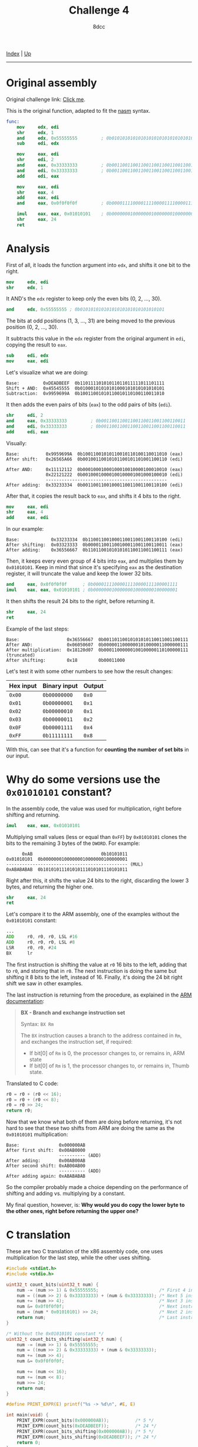 #+TITLE: Challenge 4
#+AUTHOR: 8dcc
#+OPTIONS: toc:nil
#+STARTUP: showeverything
#+HTML_HEAD: <link rel="stylesheet" type="text/css" href="../css/main.css" />

[[file:../index.org][Index]] | [[file:index.org][Up]]

-----

#+TOC: headlines 2

* Original assembly

Original challenge link: [[https://challenges.re/4/][Click me]].

This is the original function, adapted to fit the [[https://www.nasm.us/][nasm]] syntax.

#+begin_src nasm
func:
    mov     edx, edi
    shr     edx, 1
    and     edx, 0x55555555         ; 0b01010101010101010101010101010101
    sub     edi, edx

    mov     eax, edi
    shr     edi, 2
    and     eax, 0x33333333         ; 0b00110011001100110011001100110011
    and     edi, 0x33333333         ; 0b00110011001100110011001100110011
    add     edi, eax

    mov     eax, edi
    shr     eax, 4
    add     eax, edi
    and     eax, 0x0f0f0f0f         ; 0b00001111000011110000111100001111

    imul    eax, eax, 0x01010101    ; 0b00000001000000010000000100000001
    shr     eax, 24
    ret
#+end_src

* Analysis

First of all, it loads the function argument into =edx=, and shifts it one bit to
the right.

#+begin_src nasm
mov     edx, edi
shr     edx, 1
#+end_src

It AND's the =edx= register to keep only the even bits (0, 2, ..., 30).

#+begin_src nasm
and     edx, 0x55555555 ; 0b01010101010101010101010101010101
#+end_src

The bits at odd positions (1, 3, ..., 31) are being moved to the previous
position (0, 2, ..., 30).

It subtracts this value in the =edx= register from the original argument in =edi=,
copying the result to =eax=.

#+begin_src nasm
sub     edi, edx
mov     eax, edi
#+end_src

Let's visualize what we are doing:

#+begin_example
Base:         0xDEADBEEF  0b11011110101011011011111011101111
Shift + AND:  0x45545555  0b01000101010101000101010101010101
Subtraction:  0x9959699A  0b10011001010110010110100110011010
#+end_example

It then adds the even pairs of bits (=eax=) to the odd pairs of bits (=edi=).

#+begin_src nasm
shr     edi, 2
and     eax, 0x33333333         ; 0b00110011001100110011001100110011
and     edi, 0x33333333         ; 0b00110011001100110011001100110011
add     edi, eax
#+end_src

Visually:

#+begin_example
Base:          0x9959699A  0b10011001010110010110100110011010 (eax)
After shift:   0x26565A66  0b00100110010101100101101001100110 (edi)

After AND:     0x11112112  0b00010001000100010010000100010010 (eax)
               0x22121222  0b00100010000100100001001000100010 (edi)
               ----------------------------------------------
After adding:  0x33233334  0b00110011001000110011001100110100 (edi)
#+end_example

After that, it copies the result back to =eax=, and shifts it 4 bits to the right.

#+begin_src nasm
mov     eax, edi
shr     eax, 4
add     eax, edi
#+end_src

In our example:

#+begin_example
Base:            0x33233334  0b110011001000110011001100110100 (edi)
After shifting:  0x03323333  0b000011001100100011001100110011 (eax)
After adding:    0x36556667  0b110110010101010110011001100111 (eax)
#+end_example

Then, it keeps every even group of 4 bits into =eax=, and multiplies them by
=0x01010101=. Keep in mind that since it's specifying =eax= as the destination
register, it will truncate the value and keep the lower 32 bits.

#+begin_src nasm
and     eax, 0x0f0f0f0f      ; 0b00001111000011110000111100001111
imul    eax, eax, 0x01010101 ; 0b00000001000000010000000100000001
#+end_src

It then shifts the result 24 bits to the right, before returning it.

#+begin_src nasm
shr     eax, 24
ret
#+end_src

Example of the last steps:

#+begin_example
Base:                  0x36556667  0b00110110010101010110011001100111
After AND:             0x06050607  0b00000110000001010000011000000111
After multiplication:  0x18120d07  0b00011000000100100000110100000111 (truncated)
After shifting:        0x18        0b00011000
#+end_example

Let's test it with some other numbers to see how the result changes:

| Hex input | Binary input | Output |
|-----------+--------------+--------|
| =0x00=      | =0b00000000=   | =0x0=    |
| =0x01=      | =0b00000001=   | =0x1=    |
| =0x02=      | =0b00000010=   | =0x1=    |
| =0x03=      | =0b00000011=   | =0x2=    |
| =0x0F=      | =0b00001111=   | =0x4=    |
| =0xFF=      | =0b11111111=   | =0x8=    |

With this, can see that it's a function for *counting the number of set bits* in
our input.

* Why do some versions use the =0x01010101= constant?

In the assembly code, the value was used for multiplication, right before
shifting and returning.

#+begin_src nasm
imul    eax, eax, 0x01010101
#+end_src

Multiplying small values (less or equal than =0xFF=) by =0x01010101= clones the bits
to the remaining 3 bytes of the =DWORD=. For example:

#+begin_example
      0xAB                          0b10101011
0x01010101  0b00000001000000010000000100000001
---------------------------------------------- (MUL)
0xABABABAB  0b10101011101010111010101110101011
#+end_example

Right after this, it shifts the value 24 bits to the right, discarding the lower
3 bytes, and returning the higher one.

#+begin_src nasm
shr     eax, 24
ret
#+end_src

Let's compare it to the ARM assembly, one of the examples without the =0x01010101=
constant:

#+begin_src asm
...
ADD     r0, r0, r0, LSL #16
ADD     r0, r0, r0, LSL #8
LSR     r0, r0, #24
BX      lr
#+end_src

The first instruction is shifting the value at =r0= 16 bits to the left, adding
that to =r0=, and storing that in =r0=. The next instruction is doing the same but
shifting it 8 bits to the left, instead of 16. Finally, it's doing the 24 bit
right shift we saw in other examples.

The last instruction is returning from the procedure, as explained in the
[[https://developer.arm.com/documentation/dui0489/i/arm-and-thumb-instructions/bx][ARM documentation]]:

#+begin_quote
*BX - Branch and exchange instruction set*

Syntax: =BX Rm=

The =BX= instruction causes a branch to the address contained in =Rm=, and exchanges
the instruction set, if required:
- If bit[0] of =Rm= is 0, the processor changes to, or remains in, ARM state
- If bit[0] of =Rm= is 1, the processor changes to, or remains in, Thumb state.
#+end_quote

Translated to C code:

#+begin_src C
r0 = r0 + (r0 << 16);
r0 = r0 + (r0 << 8);
r0 = r0 >> 24;
return r0;
#+end_src

Now that we know what both of them are doing before returning, it's not hard to
see that these two shifts from ARM are doing the same as the =0x01010101=
multiplication:

#+begin_example
Base:               0x000000AB
After first shift:  0x00AB0000
                    ---------- (ADD)
After adding:       0x00AB00AB
After second shift: 0xAB00AB00
                    ---------- (ADD)
After adding again: 0xABABABAB
#+end_example

So the compiler probably made a choice depending on the performance of shifting
and adding vs. multiplying by a constant.

My final question, however, is: *Why would you do copy the lower byte to the
other ones, right before returning the upper one?*

#+begin_comment
TODO: Answer this last question.
#+end_comment

* C translation

These are two C translation of the x86 assembly code, one uses multiplication
for the last step, while the other uses shifting.

#+begin_src C :results output
#include <stdint.h>
#include <stdio.h>

uint32_t count_bits(uint32_t num) {
    num -= (num >> 1) & 0x55555555;                       /* First 4 instructions */
    num = ((num >> 2) & 0x33333333) + (num & 0x33333333); /* Next 5 instructions */
    num += (num >> 4);                                    /* Next 3 instructions */
    num &= 0x0f0f0f0f;                                    /* Next instruction */
    num = (num * 0x01010101) >> 24;                       /* Next 2 instructions */
    return num;                                           /* Last instruction */
}

/* Without the 0x01010101 constant */
uint32_t count_bits_shifting(uint32_t num) {
    num -= (num >> 1) & 0x55555555;
    num = ((num >> 2) & 0x33333333) + (num & 0x33333333);
    num += (num >> 4);
    num &= 0x0f0f0f0f;

    num += (num << 16);
    num += (num << 8);
    num >>= 24;
    return num;
}

#define PRINT_EXPR(E) printf("%s -> %d\n", #E, E)

int main(void) {
    PRINT_EXPR(count_bits(0x000000AB));          /* 5 */
    PRINT_EXPR(count_bits(0xDEADBEEF));          /* 24 */
    PRINT_EXPR(count_bits_shifting(0x000000AB)); /* 5 */
    PRINT_EXPR(count_bits_shifting(0xDEADBEEF)); /* 24 */
    return 0;
}
#+end_src

#+RESULTS:
: count_bits(0x000000AB) -> 5
: count_bits(0xDEADBEEF) -> 24
: count_bits_shifting(0x000000AB) -> 5
: count_bits_shifting(0xDEADBEEF) -> 24
